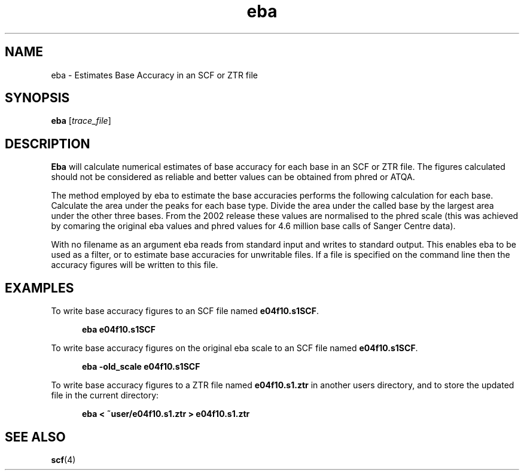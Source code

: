 .TH "eba" 1 "" "" "Staden Package"
.SH "NAME"
.PP
eba \- Estimates Base Accuracy in an SCF or ZTR file

.SH "SYNOPSIS"
.PP

\fBeba\fP [\fItrace_file\fP]

.SH "DESCRIPTION"
.PP

\fBEba\fP will calculate numerical estimates of base accuracy for each
base in an SCF or ZTR file. The figures calculated should not be considered as
reliable and better values can be obtained from phred or ATQA.

The method employed by eba to estimate the base accuracies performs the
following calculation for each base. Calculate the area under the peaks
for each base type. Divide the area under the called base by the largest
area under the other three bases. From the 2002 release these values are
normalised to the phred scale (this was achieved by comaring the
original eba values and phred values for 4.6 million base calls of
Sanger Centre data).

With no filename as an argument eba reads from standard input and writes
to standard output. This enables eba to be used as a filter, or to
estimate base accuracies for unwritable files. If a file is specified on
the command line then the accuracy figures will be written to this file.

.SH "EXAMPLES"
.PP

To write base accuracy figures to an SCF file named \fBe04f10.s1SCF\fP.

.nf
.in +0.5i
\fBeba e04f10.s1SCF\fP
.in -0.5i
.fi

To write base accuracy figures on the original eba scale to an SCF file 
named \fBe04f10.s1SCF\fP.

.nf
.in +0.5i
\fBeba -old_scale e04f10.s1SCF\fP
.in -0.5i
.fi

To write base accuracy figures to a ZTR file named \fBe04f10.s1.ztr\fP
in another users directory, and to store the updated file in the
current directory:

.nf
.in +0.5i
\fBeba < ~user/e04f10.s1.ztr > e04f10.s1.ztr\fP
.in -0.5i
.fi

.SH "SEE ALSO"
.PP

\fBscf\fR(4)
